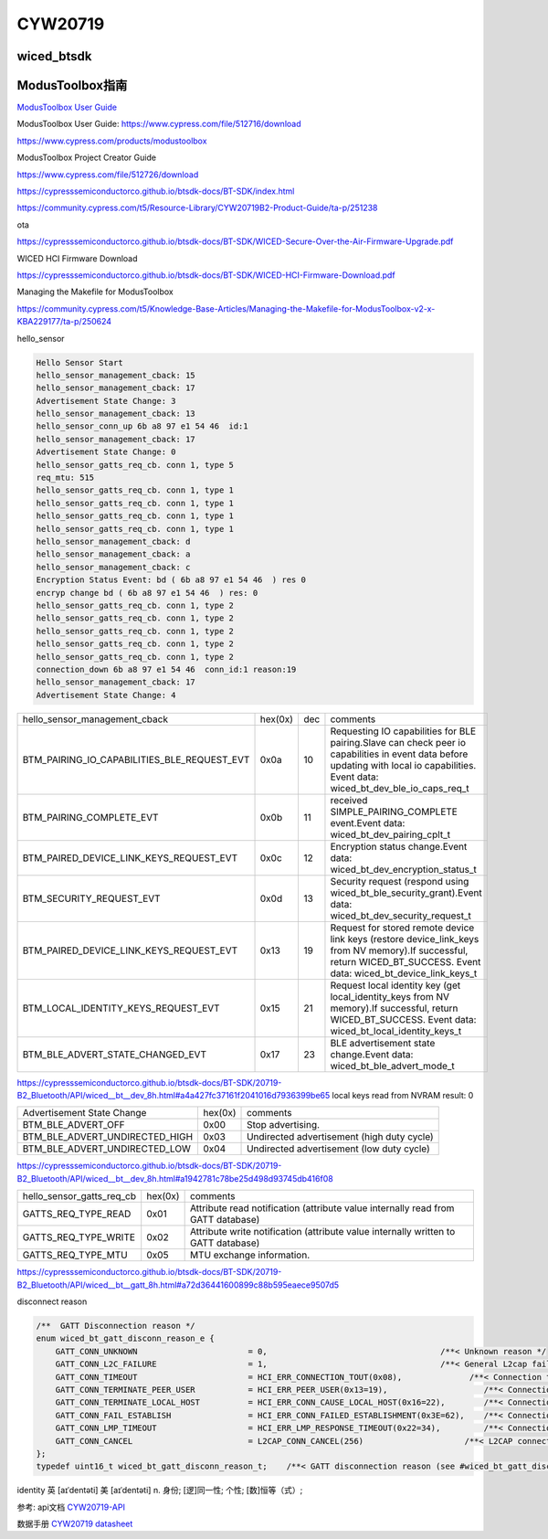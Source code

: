 CYW20719
==============


wiced_btsdk
----------------------

.. code-block:: c

    

ModusToolbox指南
---------------------

`ModusToolbox User Guide`_

_`ModusToolbox User Guide`: https://www.cypress.com/file/512716/download

https://www.cypress.com/products/modustoolbox


ModusToolbox Project Creator Guide

https://www.cypress.com/file/512726/download


https://cypresssemiconductorco.github.io/btsdk-docs/BT-SDK/index.html

https://community.cypress.com/t5/Resource-Library/CYW20719B2-Product-Guide/ta-p/251238

ota

https://cypresssemiconductorco.github.io/btsdk-docs/BT-SDK/WICED-Secure-Over-the-Air-Firmware-Upgrade.pdf


WICED HCI Firmware Download

https://cypresssemiconductorco.github.io/btsdk-docs/BT-SDK/WICED-HCI-Firmware-Download.pdf

Managing the Makefile for ModusToolbox

https://community.cypress.com/t5/Knowledge-Base-Articles/Managing-the-Makefile-for-ModusToolbox-v2-x-KBA229177/ta-p/250624







hello_sensor

.. code-block:: c
   
    Hello Sensor Start
    hello_sensor_management_cback: 15
    hello_sensor_management_cback: 17
    Advertisement State Change: 3
    hello_sensor_management_cback: 13
    hello_sensor_conn_up 6b a8 97 e1 54 46  id:1
    hello_sensor_management_cback: 17
    Advertisement State Change: 0
    hello_sensor_gatts_req_cb. conn 1, type 5
    req_mtu: 515
    hello_sensor_gatts_req_cb. conn 1, type 1
    hello_sensor_gatts_req_cb. conn 1, type 1
    hello_sensor_gatts_req_cb. conn 1, type 1
    hello_sensor_gatts_req_cb. conn 1, type 1
    hello_sensor_management_cback: d
    hello_sensor_management_cback: a
    hello_sensor_management_cback: c
    Encryption Status Event: bd ( 6b a8 97 e1 54 46  ) res 0
    encryp change bd ( 6b a8 97 e1 54 46  ) res: 0 
    hello_sensor_gatts_req_cb. conn 1, type 2
    hello_sensor_gatts_req_cb. conn 1, type 2
    hello_sensor_gatts_req_cb. conn 1, type 2
    hello_sensor_gatts_req_cb. conn 1, type 2
    hello_sensor_gatts_req_cb. conn 1, type 2
    connection_down 6b a8 97 e1 54 46  conn_id:1 reason:19
    hello_sensor_management_cback: 17
    Advertisement State Change: 4


.. list-table::

    * - hello_sensor_management_cback
      - hex(0x)
      - dec
      - comments
    * - BTM_PAIRING_IO_CAPABILITIES_BLE_REQUEST_EVT 
      - 0x0a
      - 10
      - Requesting IO capabilities for BLE pairing.Slave can check peer io capabilities in event data before updating with local io capabilities. Event data: wiced_bt_dev_ble_io_caps_req_t 
    * - BTM_PAIRING_COMPLETE_EVT 
      - 0x0b
      - 11
      - received SIMPLE_PAIRING_COMPLETE event.Event data: wiced_bt_dev_pairing_cplt_t 
    * - BTM_PAIRED_DEVICE_LINK_KEYS_REQUEST_EVT
      - 0x0c
      - 12
      - Encryption status change.Event data: wiced_bt_dev_encryption_status_t 
    * - BTM_SECURITY_REQUEST_EVT 
      - 0x0d
      - 13
      - Security request (respond using wiced_bt_ble_security_grant).Event data: wiced_bt_dev_security_request_t 
    * - BTM_PAIRED_DEVICE_LINK_KEYS_REQUEST_EVT
      - 0x13
      - 19
      - Request for stored remote device link keys (restore device_link_keys from NV memory).If successful, return WICED_BT_SUCCESS. Event data: wiced_bt_device_link_keys_t 
    * - BTM_LOCAL_IDENTITY_KEYS_REQUEST_EVT
      - 0x15
      - 21
      - Request local identity key (get local_identity_keys from NV memory).If successful, return WICED_BT_SUCCESS. Event data: wiced_bt_local_identity_keys_t
    * - BTM_BLE_ADVERT_STATE_CHANGED_EVT
      - 0x17
      - 23
      - BLE advertisement state change.Event data: wiced_bt_ble_advert_mode_t

https://cypresssemiconductorco.github.io/btsdk-docs/BT-SDK/20719-B2_Bluetooth/API/wiced__bt__dev_8h.html#a4a427fc37161f2041016d7936399be65
local keys read from NVRAM result: 0 


.. list-table::

    * - Advertisement State Change
      - hex(0x)
      - comments
    * - BTM_BLE_ADVERT_OFF 
      - 0x00
      - Stop advertising. 
    * - BTM_BLE_ADVERT_UNDIRECTED_HIGH
      - 0x03
      - Undirected advertisement (high duty cycle)
    * - BTM_BLE_ADVERT_UNDIRECTED_LOW
      - 0x04
      - Undirected advertisement (low duty cycle) 

https://cypresssemiconductorco.github.io/btsdk-docs/BT-SDK/20719-B2_Bluetooth/API/wiced__bt__dev_8h.html#a1942781c78be25d498d93745db416f08


.. list-table::

    * - hello_sensor_gatts_req_cb 
      - hex(0x)
      - comments
    * - GATTS_REQ_TYPE_READ
      - 0x01
      - Attribute read notification (attribute value internally read from GATT database) 
    * - GATTS_REQ_TYPE_WRITE
      - 0x02
      - Attribute write notification (attribute value internally written to GATT database) 
    * - GATTS_REQ_TYPE_MTU 
      - 0x05
      - MTU exchange information.

https://cypresssemiconductorco.github.io/btsdk-docs/BT-SDK/20719-B2_Bluetooth/API/wiced__bt__gatt_8h.html#a72d36441600899c88b595eaece9507d5


disconnect reason

.. code-block:: c

    /**  GATT Disconnection reason */
    enum wiced_bt_gatt_disconn_reason_e {
        GATT_CONN_UNKNOWN                       = 0,                                    /**< Unknown reason */
        GATT_CONN_L2C_FAILURE                   = 1,                                    /**< General L2cap failure  */
        GATT_CONN_TIMEOUT                       = HCI_ERR_CONNECTION_TOUT(0x08),              /**< Connection timeout  */
        GATT_CONN_TERMINATE_PEER_USER           = HCI_ERR_PEER_USER(0x13=19),                    /**< Connection terminated by peer user  */
        GATT_CONN_TERMINATE_LOCAL_HOST          = HCI_ERR_CONN_CAUSE_LOCAL_HOST(0x16=22),        /**< Connection terminated by local host  */
        GATT_CONN_FAIL_ESTABLISH                = HCI_ERR_CONN_FAILED_ESTABLISHMENT(0x3E=62),    /**< Connection fail to establish  */
        GATT_CONN_LMP_TIMEOUT                   = HCI_ERR_LMP_RESPONSE_TIMEOUT(0x22=34),         /**< Connection fail due to LMP response tout */
        GATT_CONN_CANCEL                        = L2CAP_CONN_CANCEL(256)                     /**< L2CAP connection cancelled  */
    };
    typedef uint16_t wiced_bt_gatt_disconn_reason_t;    /**< GATT disconnection reason (see #wiced_bt_gatt_disconn_reason_e) */



identity   
英 [aɪˈdentəti]   美 [aɪˈdentəti]  
n.  身份; [逻]同一性; 个性; [数]恒等（式）;













参考: api文档 CYW20719-API_

数据手册 `CYW20719 datasheet`_

.. _CYW20719-API: https://cypresssemiconductorco.github.io/btsdk-docs/BT-SDK/20719-B2_Bluetooth/API/index.html

.. _CYW20719 datasheet: https://www.cypress.com/file/469126/download